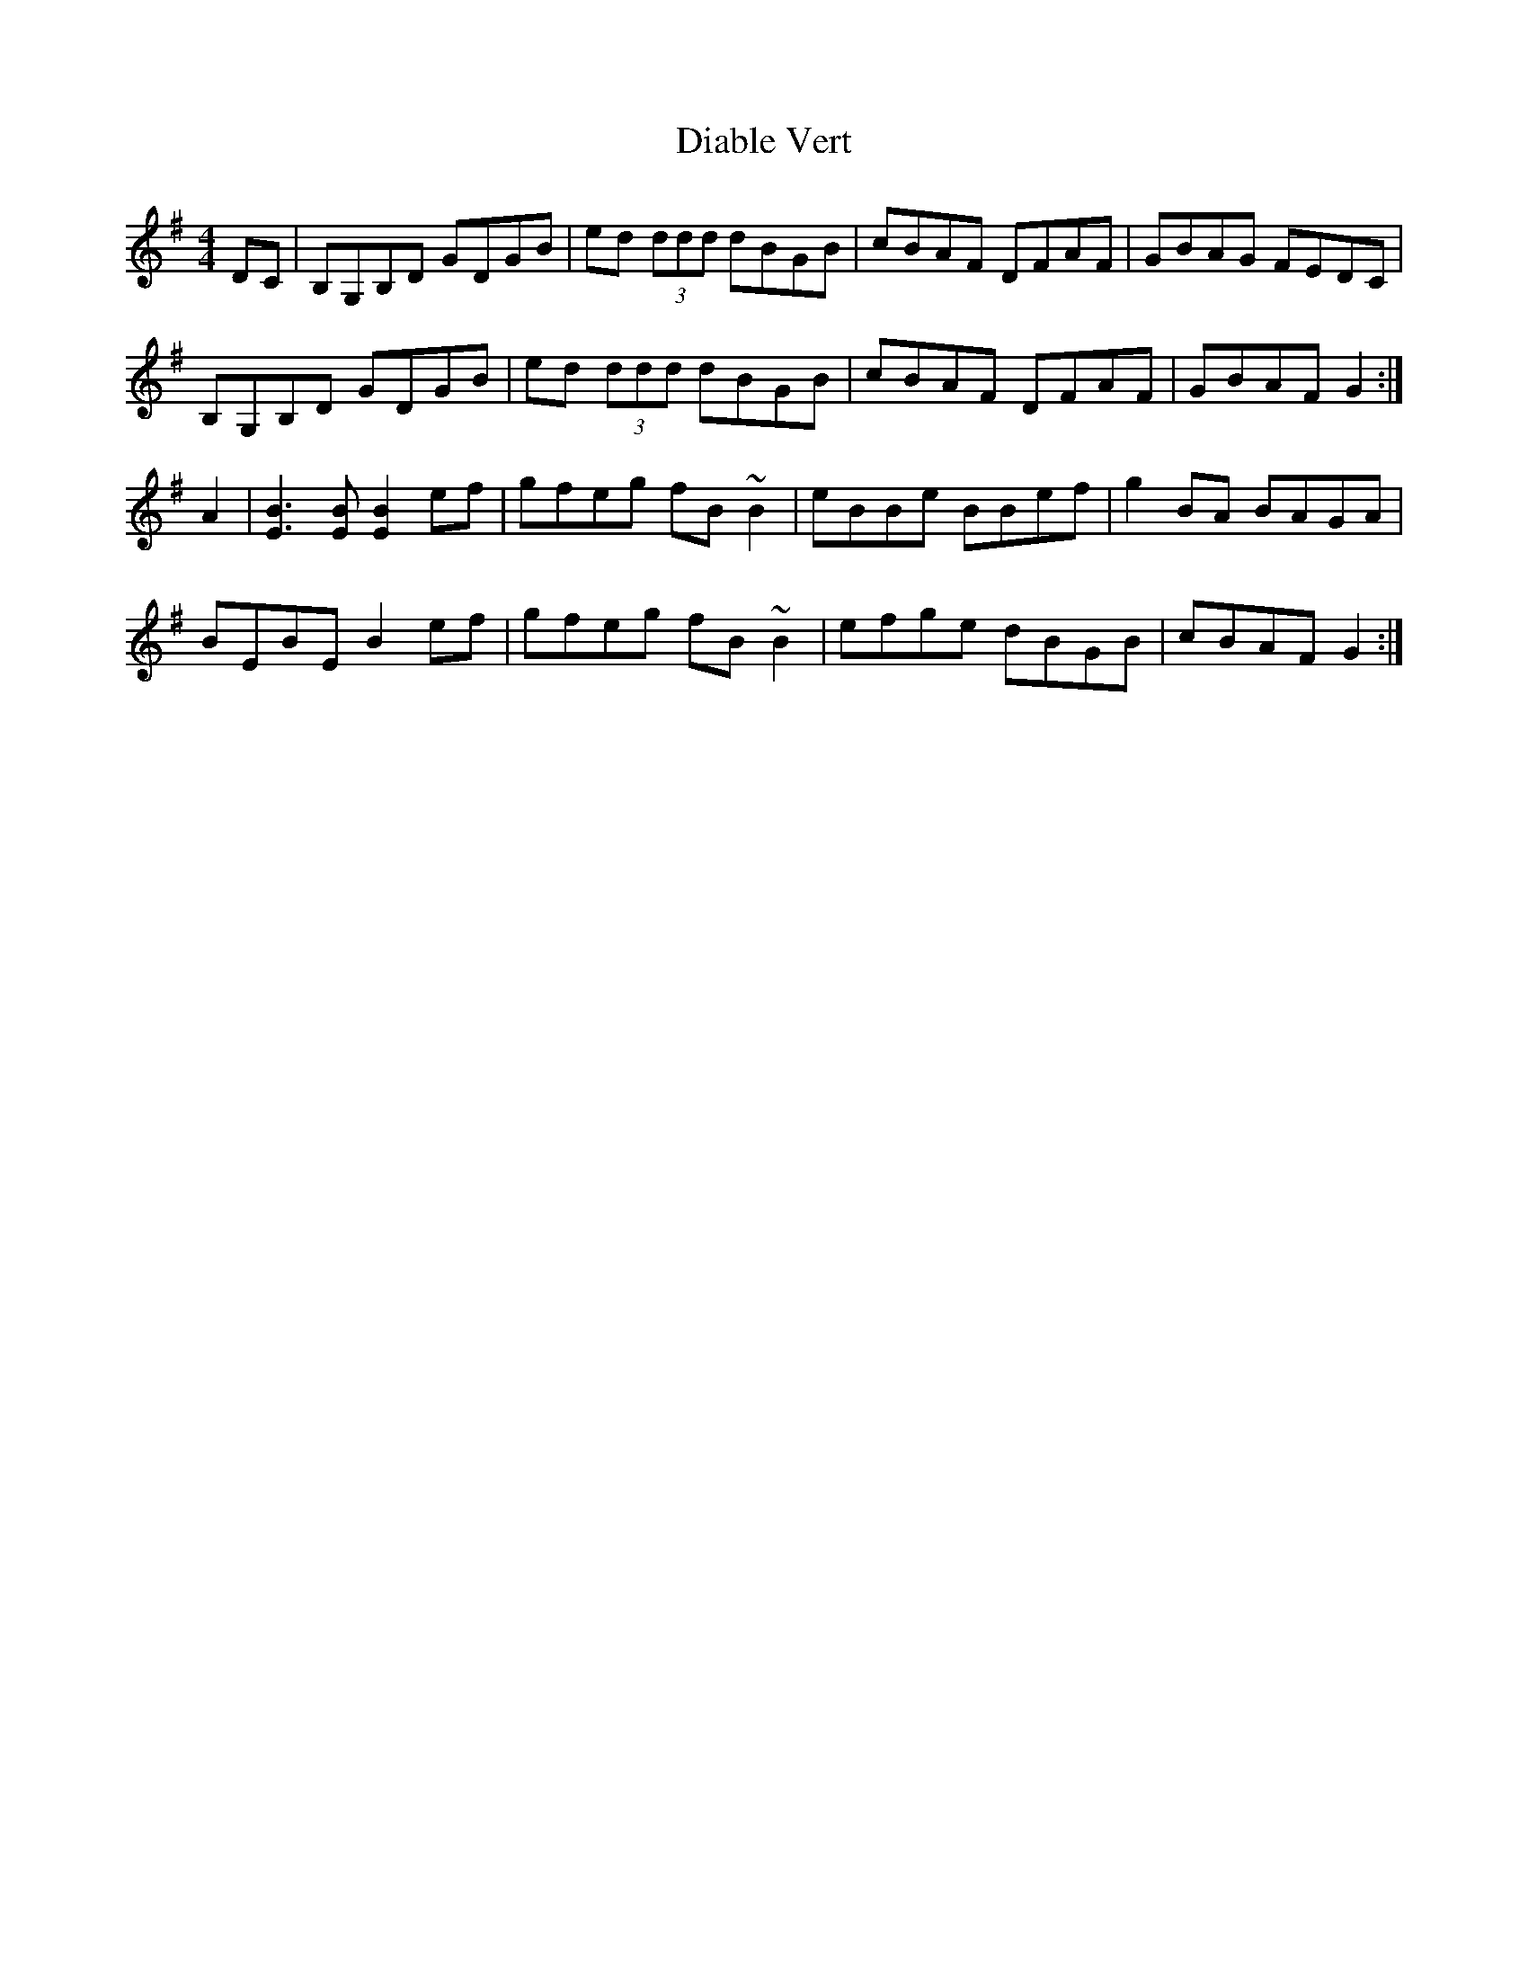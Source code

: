 X: 10021
T: Diable Vert
R: reel
M: 4/4
K: Gmajor
DC|B,G,B,D GDGB|ed (3ddd dBGB|cBAF DFAF|GBAG FEDC|
B,G,B,D GDGB|ed (3ddd dBGB|cBAF DFAF|GBAF G2:|
A2|[B3E3] [BE] [B2E2]ef|gfeg fB~B2|eBBe BBef|g2BA BAGA|
BEBE B2ef|gfeg fB~B2|efge dBGB|cBAF G2:|

